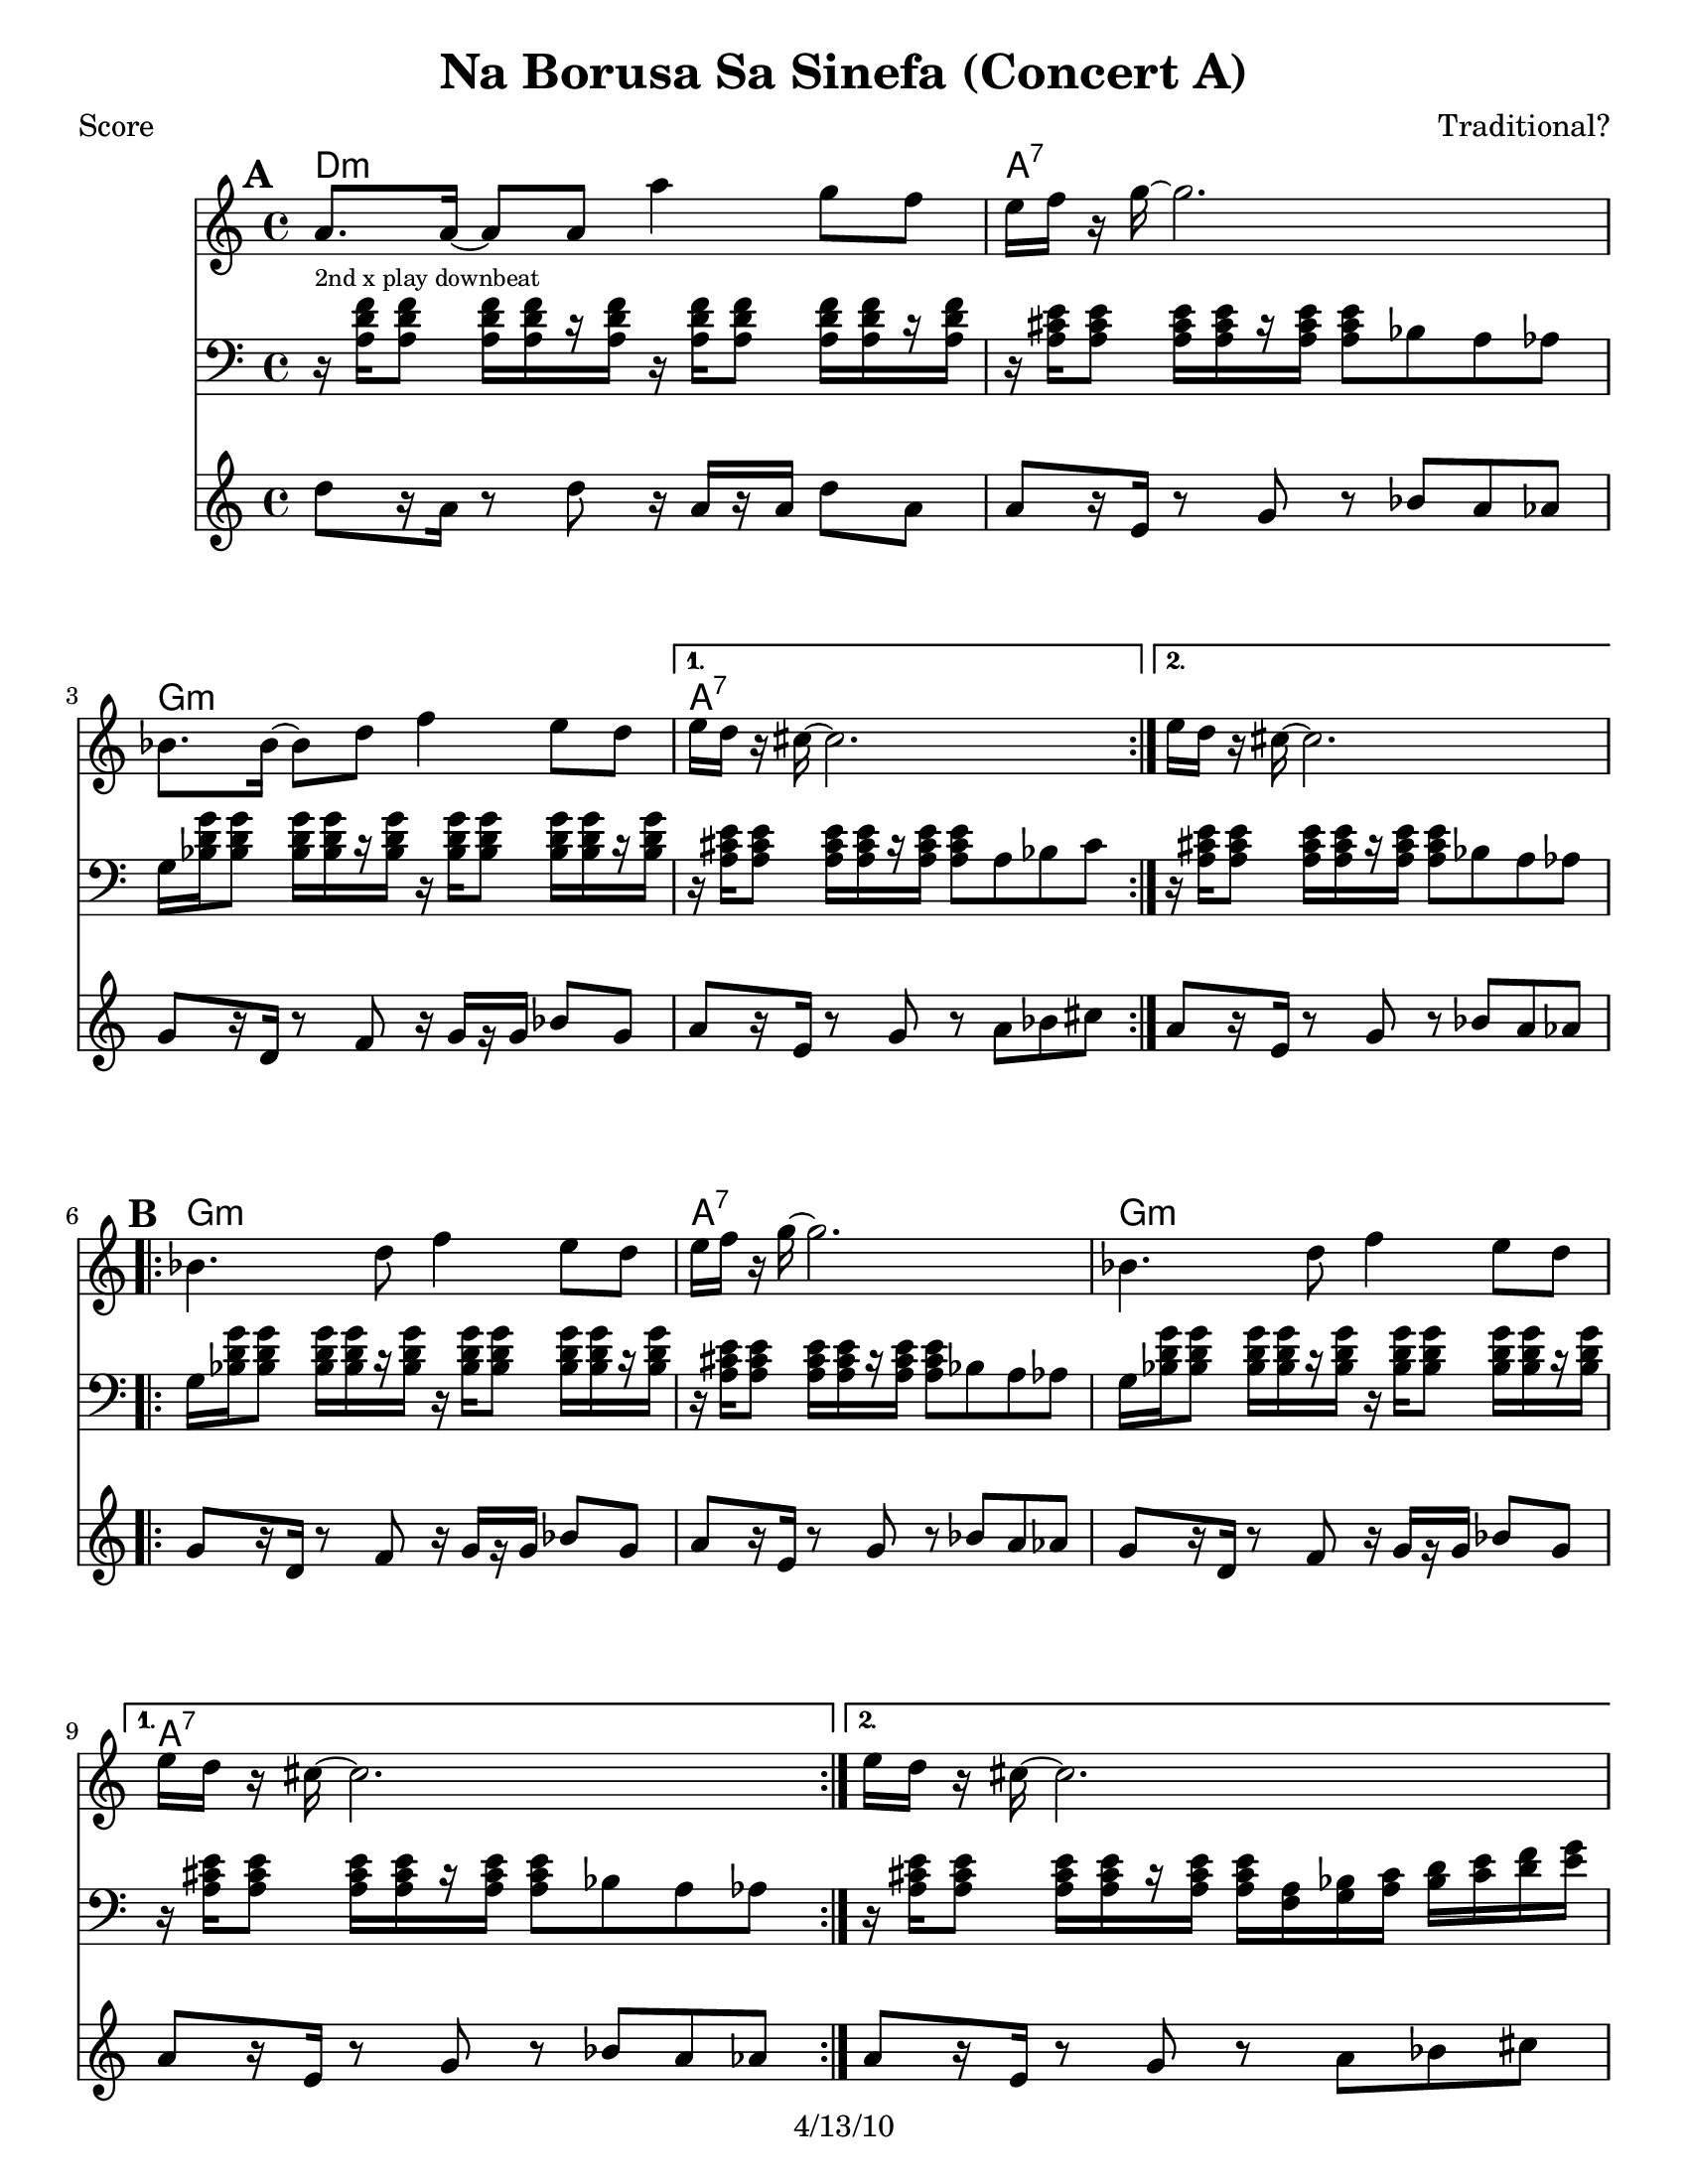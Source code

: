 \version "2.12.1"

\header {
	title = "Na Borusa Sa Sinefa (Concert A)"
	composer = "Traditional?"
	copyright = "4/13/10" %date of latest edits
	}

%place a mark at bottom right
markdownright = { \once \override Score.RehearsalMark #'break-visibility = #begin-of-line-invisible \once \override Score.RehearsalMark #'self-alignment-X = #RIGHT \once \override Score.RehearsalMark #'direction = #DOWN }


% music pieces
%part: melody
melody = { 
  \set Score.markFormatter = #format-mark-box-letters
  \transpose c e { \relative c {
    \repeat volta 2 {
	  f'8. f16~ f8 f f'4 es8 des | c16 des r es~ es2. | ges,8. ges16~ ges8 bes des4 c8 bes | }
	  \alternative { { c16 bes r a~ a2. | } { c16 bes r a~ a2. | } }

	\break
    \repeat volta 2 {
		ges4. bes8 des4 c8 bes | c16 des r es~ es2. | ges,4. bes8 des4 c8 bes | }
		\alternative { { c16 bes r a~ a2. | } { c16 bes r a~ a2. | } }
	  
	\break
    \repeat volta 2 {
       r8 f' f f f8. des16~ des8 es | f1 | r8 f ges f es4 des8 es | 
	  }
    \alternative {
      { des8. c16 c2. | }
      { des8. c16 c2. | }
    }
	\break
    \repeat volta 2 {
        r8 bes( bes bes bes4 c8 des | c16 bes r aes~ aes2. -\bendAfter #-4 |
        ges8 ) ges( ges ges ges4 as8 bes | a16 ges16 r16 f16 ~ f2. )|
	  }
	}
}
}

%part: tersa
tersa = { 
  \transpose c e { \relative c {
    \set Score.markFormatter = #format-mark-box-letters
    
    \mark \default
    \repeat volta 2 {
	  des'8. des16~ des8 des des'4 c8 bes | a16 bes r c~ c2. | ees,8. ees16~ ees8 ges bes4 a8 ges | }
	  \alternative { { a16 ges r f~ f2. | } { a16 ges r f~ f2. | } }
	  
	\break
    \mark \default
    \repeat volta 2 {
		ees4. ges8 bes4 a8 ges | a16 bes r c~ c2. | ees,4. ges8 bes4 a8 ges | }
		\alternative { { a16 ges r f~ f2. | } { a16 ges r f~ f2. | } }
	  
	\break
    \mark \default
    \repeat volta 2 {
       r8 des' des des des8. bes16~ bes8 c | des1 | r8 des ees des c4 bes8 c |
	  }
    \alternative {
      {  bes8. a16 a2. |}
      {  bes8. a16 a2. |}
    }
	\break
    \mark \default
    \repeat volta 2 {
        r8 des( des des des4 ees8 f | ees16 des r c~ c2. -\bendAfter #-4 |
        bes8 ) bes( bes bes bes4 c8 des | c16 bes16 r16 a16~ a2. )|
	  }
	}
  } }

%{
%p-art: tenor
tenor = {
  \transpose c e { \relative c {
    \set Score.markFormatter = #format-mark-box-letters
    
    \mark \default %A
    \repeat volta 2 {
        r8 <f bes des>16 <f bes des> r <f bes des>16 <f bes des> <f bes des> r16 <f bes des> <f bes des>16-- <f bes des> r <f bes des>16 <f bes des> <f bes des>|
        r8 <f a c>16 <f a c> r <f a c> <f a c> <f a c> r8 ges f fes
        r8 <ges bes ees>16 <ges bes ees> r <ges bes ees> <ges bes ees> <ges bes ees> r16 <ges bes ees> <ges bes ees>-- <ges bes ees> r <ges bes ees> <ges bes ees> <ges bes ees>        
      }
    \alternative {
      { r8 <f a c>16 <f a c> r <f a c> <f a c> <f a c> r8 f ges a }
      { r8 <f a c>16 <f a c> r <f a c> <f a c> <f a c> r8 ges f fes }
    }
    \break
	
    \mark \default %B
    \repeat volta 2 {
      r8 <ges bes ees>16 <ges bes ees> r <ges bes ees> <ges bes ees> <ges bes ees> r <ges bes ees> <ges bes ees>-- <ges bes ees> r <ges bes ees> <ges bes ees> <ges bes ees> |
      r8 <f a c>16 <f a c> r <f a c> <f a c> <f a c> r8 ges f fes |
      r8 <ges bes ees>16 <ges bes ees> r <ges bes ees> <ges bes ees> <ges bes ees> r <ges bes ees> <ges bes ees>-- <ges bes ees> r <ges bes ees> <ges bes ees> <ges bes ees> |
    }
    \alternative {
      { r8 <f a c>16 <f a c> r <f a c> <f a c> <f a c> r8 ges f fes | }
      { r8 <f a c>16 <f a c> r <f a c> <f a c> <f a c> r16 <des f> <ees ges> <f a> <ges bes> <a c> <bes des> <c ees>  | }
    }
    \break

    \mark \default %C
    \repeat volta 2 {
      <bes des f>8 r8 r4 <bes des f>4 <f bes des>|
      <f bes des>8 <f bes des>16 <f bes des> r <f bes des> <f bes des> <f bes des> r8 ees des c|
      r8 <f bes des>16 <f bes des> r <f bes des> <f bes des> <f bes des> r <f bes des> r <f bes des> r <f bes des> <f bes des> <f bes des> |
    }
    \alternative {
      { r8 <f a c>16 <f a c> r <f a c> <f a c> <f a c> r16 <des f> <ees ges> <f a> <ges bes> <a c> <bes des> <c ees>  | }
      { r8 <f, a c>16 <f a c> r <f a c> <f a c> <f a c> r8 f ges a  }
    }
    \break

    \mark \default %D
    \repeat volta 2 {
      r8 <f bes des>16 <f bes des> r <f bes des> <f bes des> <f bes des> r <f bes des>-- r <f bes des> r <f bes des> <f bes des> <f bes des> |
      r8 <ees aes c>16 <ees aes c> r <ees aes c> <ees aes c> <ees aes c> r8 bes aes g |
      r8 <ges' bes des>16 <ges bes des> r <ges bes des> <ges bes des> <ges bes des> r <ges bes des>-- r <ges bes des> r <ges bes des> <ges bes des> <ges bes des> |
      r8 <f a c>16 <f a c> r <f a c> <f a c> <f a c> r8 f ges a
      
    }
  }
  }
}
%}


%part: newtenor
newtenor = {
  \transpose c e { \relative c {
    \set Score.markFormatter = #format-mark-box-letters
    
    \mark \default %A
    \repeat volta 2 {
        r16^\markup { \tiny "2nd x play downbeat" } <f bes des> <f bes des>8 <f bes des>16 [<f bes des> r <f bes des> ]
			r16 <f bes des> <f bes des>8 <f bes des>16 [<f bes des>16 r <f bes des> ] |
        r16 <f a c> <f a c>8 <f a c>16 [<f a c> r <f a c> ]
			<f a c>8 ges f fes |
        ees16 <ges bes ees> <ges bes ees>8 <ges bes ees>16 [<ges bes ees> r <ges bes ees> ]
			r16 <ges bes ees> <ges bes ees>8 <ges bes ees>16 [<ges bes ees> r <ges bes ees> ] |       
      }
    \alternative {
      	{ r16 <f a c> <f a c>8 <f a c>16 [<f a c> r <f a c> ] 
		  	<f a c>8 f ges a | }
      	{ r16 <f a c> <f a c>8 <f a c>16 [<f a c> r <f a c> ] 
			<f a c>8 ges f fes | }
    }
    \break
	
    \mark \default %B
    \repeat volta 2 {
        ees16 <ges bes ees> <ges bes ees>8 <ges bes ees>16 [<ges bes ees> r <ges bes ees> ]
			r16 <ges bes ees> <ges bes ees>8 <ges bes ees>16 [<ges bes ees> r <ges bes ees> ] |       
      	r16 <f a c> <f a c>8 <f a c>16 [<f a c> r <f a c> ] 
			<f a c>8 ges f fes |
        ees16 <ges bes ees> <ges bes ees>8 <ges bes ees>16 [<ges bes ees> r <ges bes ees> ]
			r16 <ges bes ees> <ges bes ees>8 <ges bes ees>16 [<ges bes ees> r <ges bes ees> ] |       
    }
    \alternative {
		{ r16 <f a c> <f a c>8 <f a c>16 [<f a c> r <f a c> ] 
			<f a c>8 ges f fes | }
      	{ r16 <f a c> <f a c>8 <f a c>16 [<f a c> r <f a c> ] 
	  		<f a c>16 <des f> <ees ges> <f a> <ges bes> <a c> <bes des> <c ees>  | }
    }
    \break

    \mark \default %C
    \repeat volta 2 {
		<bes des f>8 r8 r4 <bes des f>4 <ges bes ges'>|
		<bes des f>2 r8 ees des c|
        bes16 <f bes des> <f bes des>8 <f bes des>16 [<f bes des> r <f bes des> ]
			r16 <f bes des> <f bes des>8 <f bes des>16 [<f bes des>16 r <f bes des> ] |
    }
    \alternative {
      	{ r16 <f a c> <f a c>8 <f a c>16 [<f a c> r <f a c> ] 
	  		<f a c>16 <des f> <ees ges> <f a> <ges bes> <a c> <bes des> <c ees>  | }
      	{ r16 <f, a c> <f a c>8 <f a c>16 [<f a c> r <f a c> ] 
		  	<f a c>8 f ges a | }
    }
    \break

    \mark \default %D
    \repeat volta 2 {
      <f bes des>1 |
      <ees aes c> |
	  <ges bes des> |
	  <f a c>2 r8 f ges a |
    }
  }
}
}


%part: bass
bass = {
  \transpose c e { \relative c {
    \set Score.markFormatter = #format-mark-box-letters
    
    \mark \default
	\repeat volta 2 {
		bes8[ r16 f] r8 bes r16 f[ r f] bes8 f | f[ r16 c] r8 ees r ges f fes |
		ees[ r16 bes] r8 des r16 ees[ r ees] ges8 ees |
	  }
	  \alternative { { f[ r16 c] r8 ees r f ges a | } {  f[ r16 c] r8 ees r ges f fes | } }

	\break
    \mark \default
	\repeat volta 2 {
		ees[ r16 bes] r8 des r16 ees[ r ees] ges8 ees | f[ r16 c] r8 ees r ges f fes |
		ees[ r16 bes] r8 des r16 ees[ r ees] ges8 ees |
	  }
	  \alternative { { f[ r16 c] r8 ees r ges f fes | } { f[ r16 c] r8 ees r f ges a | } }
	  
	\break
    \mark \default
	\repeat volta 2 {
		bes[ r16 f] r8 bes r16 f[ r f] bes8 f | bes[ r16 f] r8 bes r ees des c |
		bes[ r16 f] r8 bes r16 f[ r f] bes8 f |
	  }
    \alternative {
      {  f[ r16 c] r8 ees r f ges a | }
      {  f[ r16 c] r8 ees r f ges a | }
    }
	\break
    \mark \default
	\repeat volta 2 {
		bes[ r16 f] r8 bes r16 f[ r f] bes8 f | aes[ r16 ees] r8 aes r bes aes g |
		ges[ r16 des] r8 ges r16 des[ r des] ges8 des | f[ r16 c] r8 ees r f ges a |
	  }

	}
  }
}
  
%part: changes
changes = \transpose c e { \chordmode { 
    bes1:m | f:7 | ees:m | f:7 | f:7 |
    ees:m | f:7 | ees:m | f:7 | f:7 |
    bes:m | bes:m | bes:m | f:7 | f:7 |
	bes:m | aes | ges | f:7 |

}
}

%layout
#(set-default-paper-size "a5" 'landscape)

%{
\book { 
  \header { poet = "Melody - C" }
    \score {
	<<
%	\new ChordNames { \set chordChanges = ##t \changes }
        \new Staff {
		\melody
	}
	>>
    }
%    \words
}
%}

%{
\book { 
  \header { poet = "Bass - C" }
    \score {
	<<
%	\new ChordNames { \set chordChanges = ##t \changes }
        \new Staff { \clef bass
		\bass
	}
	>>
    }
%    \words
}
}
%}


\book { \header { poet = "Score" }
  \paper { #(set-paper-size "letter") }
    \score { 
      << 
	\new ChordNames { \set chordChanges = ##t \changes }
	\new Staff { 
		\melody
	}
    \new Staff { \clef bass
      \newtenor
    }
    \new Staff { \clef treble 
      \transpose c c''
		\bass
    }
      >> 
  } 
%    \words
}


%{
\book { \header { poet = "MIDI" }
    \score { 
      << \tempo 4 = 100 
\unfoldRepeats	\new Staff { \set Staff.midiInstrument = #"trumpet"
		\melody
	}
    \unfoldRepeats  \new Staff { \set Staff.midiInstrument = #"trombone"
      \transpose c c,
      \newtenor
    }
\unfoldRepeats	\new Staff { \set Staff.midiInstrument = #"tuba"
		\bass
	}
      >> 
    \midi { }
  } 
}
%}
